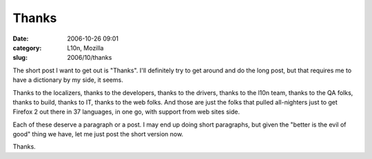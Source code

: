 Thanks
######
:date: 2006-10-26 09:01
:category: L10n, Mozilla
:slug: 2006/10/thanks

The short post I want to get out is "Thanks". I'll definitely try to get around and do the long post, but that requires me to have a dictionary by my side, it seems.

Thanks to the localizers, thanks to the developers, thanks to the drivers, thanks to the l10n team, thanks to the QA folks, thanks to build, thanks to IT, thanks to the web folks. And those are just the folks that pulled all-nighters just to get Firefox 2 out there in 37 languages, in one go, with support from web sites side.

Each of these deserve a paragraph or a post. I may end up doing short paragraphs, but given the "better is the evil of good" thing we have, let me just post the short version now.

Thanks.
